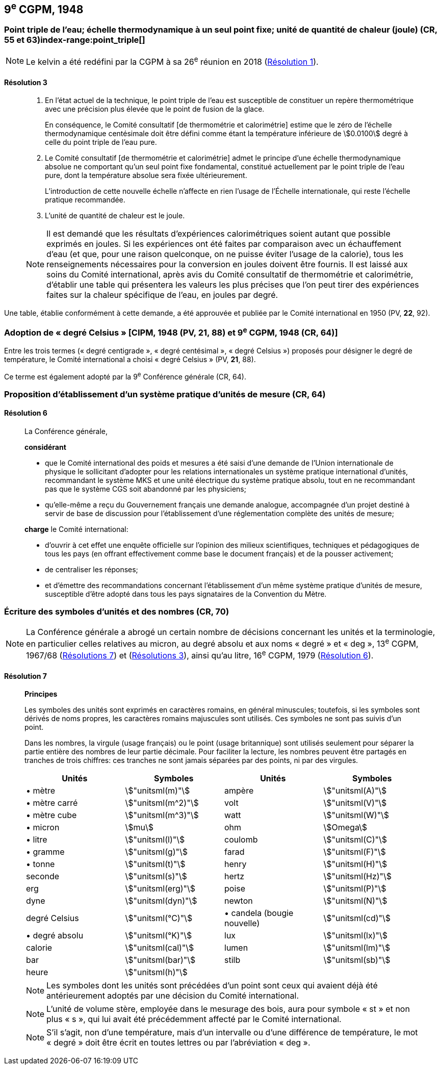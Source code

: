[[cgpm9e1948]]
== 9^e^ CGPM, 1948

[[cgpm9e1948r3]]
=== Point triple de l’eau; échelle thermodynamique à un seul point fixe; unité de quantité de chaleur (joule) (CR, 55 et 63)(((joule (J))))(((kelvin (K))))index-range:point_triple[(((point triple de l’eau)))]

NOTE: Le kelvin a été redéfini par la CGPM à sa 26^e^ réunion en 2018 (<<cgpm26th2018r1r1,Résolution 1>>).

[[cgpm9e1948r3r3]]
==== Résolution 3
____

. En l’état actuel de la technique, le point triple de l’eau est susceptible de constituer un repère
thermométrique avec une précision plus élevée que le point de fusion de la glace.
+
--
En conséquence, le Comité consultatif [de thermométrie et calorimétrie] estime que le zéro
de l’échelle thermodynamique centésimale doit être défini comme étant la température
inférieure de stem:[0.0100] degré à celle du point triple de l’eau pure.
--

. Le Comité consultatif [de thermométrie et calorimétrie] admet le principe d’une échelle
thermodynamique absolue ne comportant qu’un seul point fixe fondamental, constitué
actuellement par le point triple de l’eau pure, dont la température absolue sera fixée
ultérieurement.
+
--
L’introduction de cette nouvelle échelle n’affecte en rien l’usage de l’Échelle internationale,
qui reste l’échelle pratique recommandée.
--

. L’unité de quantité de chaleur est le joule(((joule (J)))).

NOTE: Il est demandé que les résultats d’expériences calorimétriques soient autant que possible
exprimés en joules. Si les expériences ont été faites par comparaison avec un échauffement
d’eau (et que, pour une raison quelconque, on ne puisse éviter l’usage de la calorie), tous les
renseignements nécessaires pour la conversion en joules doivent être fournis. Il est laissé aux
soins du Comité international, après avis du Comité consultatif de thermométrie et calorimétrie,
d’établir une table qui présentera les valeurs les plus précises que l’on peut tirer des
expériences faites sur la chaleur spécifique de l’eau, en joules par degré.
____

Une table, établie conformément à cette demande, a été approuvée et publiée par le Comité
international en 1950 (PV, *22*, 92). [[point_triple]]


[[cipm1948]]
=== Adoption de «&nbsp;degré Celsius&nbsp;» [CIPM, 1948 (PV, 21, 88) et 9^e^ CGPM, 1948 (CR, 64)] (((degré Celsius (°C))))

Entre les trois termes («&nbsp;degré centigrade&nbsp;», «&nbsp;degré centésimal&nbsp;», «&nbsp;degré Celsius&nbsp;») proposés
pour désigner le degré de température, le Comité international a choisi «&nbsp;degré Celsius&nbsp;»(((degré Celsius (°C)))) (PV,
*21*, 88).

Ce terme est également adopté par la 9^e^ Conférence générale (CR, 64).


[[cgpm9e1948r6]]
=== Proposition d’établissement d’un système pratique d’unités de mesure (CR, 64)

[[cgpm9e1948r6r6]]
==== Résolution 6
____

La Conférence générale,

*considérant*

* que le Comité international des poids et mesures a été saisi d’une demande de l’Union
internationale de physique le sollicitant d’adopter pour les relations internationales un système
pratique international d’unités, recommandant le système ((MKS)) et une unité électrique du
système pratique absolu, tout en ne recommandant pas que le système ((CGS)) soit abandonné
par les physiciens;

* qu’elle-même a reçu du Gouvernement français une demande analogue, accompagnée d’un
projet destiné à servir de base de discussion pour l’établissement d’une réglementation
complète des unités de mesure;

*charge* le Comité international:

* d’ouvrir à cet effet une enquête officielle sur l’opinion des milieux scientifiques, techniques et
pédagogiques de tous les pays (en offrant effectivement comme base le document français)
et de la pousser activement;

* de centraliser les réponses;

* et d’émettre des recommandations concernant l’établissement d’un même système pratique
d’unités de mesure, susceptible d’être adopté dans tous les pays signataires de la ((Convention du Mètre)).
____


[[cgpm9e1948r7]]
=== Écriture des symboles d’unités et des nombres (CR, 70)

NOTE: La Conférence générale a abrogé un certain nombre
de décisions concernant les unités et la terminologie,
en particulier celles relatives au micron, au
degré absolu et aux noms «&nbsp;degré&nbsp;» et «&nbsp;deg&nbsp;»,
13^e^ CGPM, 1967/68 (<<cgpm13e1968r7r7,Résolutions 7>>) et (<<cgpm13e1968r3r3,Résolutions 3>>), ainsi
qu’au litre, 16^e^ CGPM, 1979 (<<cgpm16e1979r6r6,Résolution 6>>).

[[cgpm9e1948r7r7]]
==== Résolution 7 (((litre (L ou l)))) (((unité(s),symboles)))
____

*Principes*

Les symboles des unités sont exprimés en caractères romains, en général minuscules;
toutefois, si les symboles sont dérivés de noms propres, les caractères romains majuscules sont
utilisés. Ces symboles ne sont pas suivis d’un point.

Dans les nombres, la virgule (usage français) ou le point (usage britannique) sont utilisés
seulement pour séparer la partie entière des nombres de leur partie décimale.
Pour faciliter la lecture, les nombres peuvent être partagés en tranches de trois chiffres(((chiffres groupés par tranches de 3 chiffres))):
ces tranches ne sont jamais séparées par des points, ni par des virgules.


[cols="1,<,1,<",options="unnumbered"]
|===
| Unités | Symboles | Unités | Symboles

a| &#x2022; mètre(((mètre (m)))) | stem:["unitsml(m)"] | ampère(((ampère (A)))) | stem:["unitsml(A)"]
a| &#x2022; mètre carré | stem:["unitsml(m^2)"] | volt(((volt (V))))  | stem:["unitsml(V)"]
a| &#x2022; mètre cube | stem:["unitsml(m^3)"] | watt | stem:["unitsml(W)"]
a| &#x2022; micron | stem:[mu] | ohm(((ohm (stem:[Omega])))) | stem:[Omega]
a| &#x2022; litre(((litre (L ou l)))) | stem:["unitsml(l)"] | coulomb(((coulomb \(C)))) | stem:["unitsml(C)"]
a| &#x2022; ((gramme)) | stem:["unitsml(g)"] | farad(((farad (F)))) | stem:["unitsml(F)"]
a| &#x2022; ((tonne)) | stem:["unitsml(t)"] | henry(((henry (H)))) | stem:["unitsml(H)"]
| ((seconde)) | stem:["unitsml(s)"] | hertz(((hertz (Hz)))) | stem:["unitsml(Hz)"]
| ((erg)) | stem:["unitsml(erg)"] | poise(((poise (P)))) | stem:["unitsml(P)"]
| dyne(((dyne (dyn)))) | stem:["unitsml(dyn)"] | newton(((newton (N)))) | stem:["unitsml(N)"]
| degré Celsius(((degré Celsius (°C)))) | stem:["unitsml(°C)"] a| &#x2022; candela(((candela (cd)))) (bougie nouvelle)(((bougie nouvelle))) | stem:["unitsml(cd)"]
a| &#x2022; degré absolu | stem:["unitsml(°K)"] | lux(((lux (lx)))) | stem:["unitsml(lx)"]
| ((calorie)) | stem:["unitsml(cal)"] | lumen(((lumen (lm)))) | stem:["unitsml(lm)"]
| ((bar)) | stem:["unitsml(bar)"] | stilb(((stilb (sb)))) | stem:["unitsml(sb)"]
| heure(((heure (h)))) | stem:["unitsml(h)"] | |
|===


NOTE: Les symboles dont les unités sont précédées d’un point sont ceux qui avaient déjà été
antérieurement adoptés par une décision du Comité international.

NOTE: L’unité de volume stère, employée dans le mesurage des bois, aura pour symbole «&nbsp;st&nbsp;» et
non plus «&nbsp;s&nbsp;», qui lui avait été précédemment affecté par le Comité international.

NOTE: S’il s’agit, non d’une température, mais d’un intervalle ou d’une différence de température,
le mot «&nbsp;degré&nbsp;» doit être écrit en toutes lettres ou par l’abréviation «&nbsp;deg&nbsp;».
____
